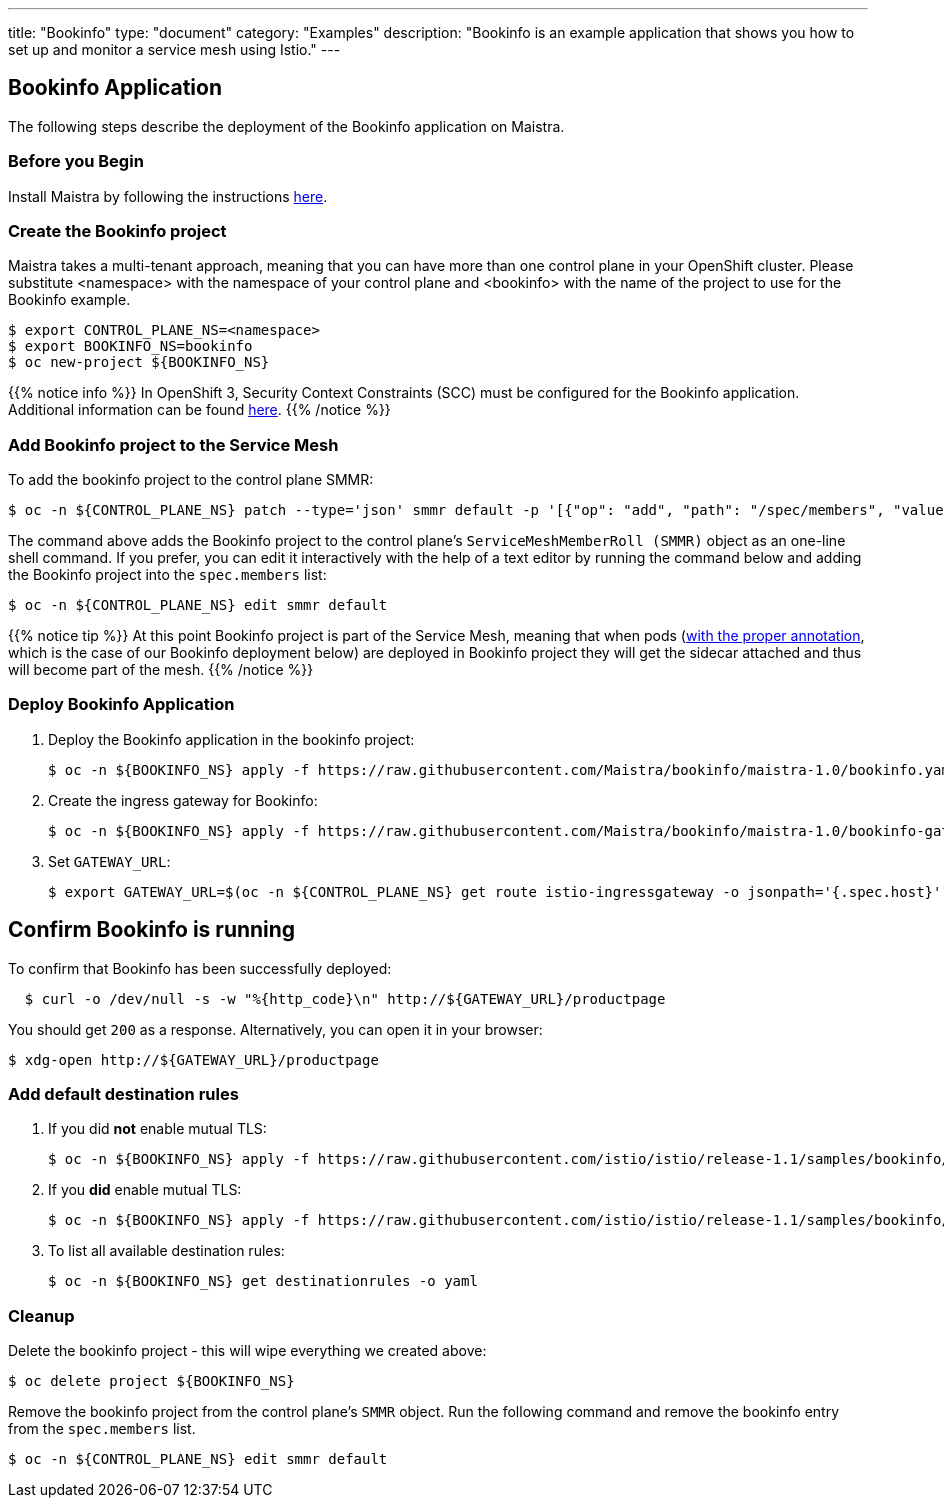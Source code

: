 ---
title: "Bookinfo"
type: "document"
category: "Examples"
description: "Bookinfo is an example application that shows you how to set up and monitor a service mesh using Istio."
---

== Bookinfo Application

The following steps describe the deployment of the Bookinfo application on Maistra.

=== Before you Begin
Install Maistra by following the instructions link:/docs/installation/install[here].

=== Create the Bookinfo project
Maistra takes a multi-tenant approach, meaning that you can have more than one 
control plane in your OpenShift cluster. Please substitute <namespace> with
the namespace of your control plane and <bookinfo> with the name of the project to
use for the Bookinfo example. 

```sh
$ export CONTROL_PLANE_NS=<namespace>
$ export BOOKINFO_NS=bookinfo
$ oc new-project ${BOOKINFO_NS}
```

{{% notice info %}}
In OpenShift 3, Security Context Constraints (SCC) must be configured for the Bookinfo application. Additional information can be found link:../../getting_started/application-requirements/[here].
{{% /notice %}}

=== Add Bookinfo project to the Service Mesh
To add the bookinfo project to the control plane SMMR:

```sh
$ oc -n ${CONTROL_PLANE_NS} patch --type='json' smmr default -p '[{"op": "add", "path": "/spec/members", "value":["'"${BOOKINFO_NS}"'"]}]'
```

The command above adds the Bookinfo project to the control plane's `ServiceMeshMemberRoll (SMMR)` object as an one-line shell command. If you prefer, you can edit it interactively with the help of a text editor by running the command below and adding the Bookinfo project into the `spec.members` list:

```sh
$ oc -n ${CONTROL_PLANE_NS} edit smmr default
```

{{% notice tip %}}
At this point Bookinfo project is part of the Service Mesh, meaning that when pods (link:../../getting_started/automatic-injection/[with the proper annotation], which is the case of our Bookinfo deployment below) are deployed in Bookinfo project they will get the sidecar attached and thus will become part of the mesh.
{{% /notice %}}

=== Deploy Bookinfo Application

. Deploy the Bookinfo application in the bookinfo project:
+
```sh
$ oc -n ${BOOKINFO_NS} apply -f https://raw.githubusercontent.com/Maistra/bookinfo/maistra-1.0/bookinfo.yaml
```

. Create the ingress gateway for Bookinfo:
+
```sh
$ oc -n ${BOOKINFO_NS} apply -f https://raw.githubusercontent.com/Maistra/bookinfo/maistra-1.0/bookinfo-gateway.yaml
```

. Set `GATEWAY_URL`:
+
```sh
$ export GATEWAY_URL=$(oc -n ${CONTROL_PLANE_NS} get route istio-ingressgateway -o jsonpath='{.spec.host}')
```


== Confirm Bookinfo is running

To confirm that Bookinfo has been successfully deployed:

```sh
  $ curl -o /dev/null -s -w "%{http_code}\n" http://${GATEWAY_URL}/productpage
```

You should get `200` as a response. Alternatively, you can open it in your browser:
```sh
$ xdg-open http://${GATEWAY_URL}/productpage
```

=== Add default destination rules
 . If you did *not* enable mutual TLS:
+
```sh
$ oc -n ${BOOKINFO_NS} apply -f https://raw.githubusercontent.com/istio/istio/release-1.1/samples/bookinfo/networking/destination-rule-all.yaml
```
 . If you *did* enable mutual TLS:
+
```sh
$ oc -n ${BOOKINFO_NS} apply -f https://raw.githubusercontent.com/istio/istio/release-1.1/samples/bookinfo/networking/destination-rule-all-mtls.yaml
```
 . To list all available destination rules:
+
```sh
$ oc -n ${BOOKINFO_NS} get destinationrules -o yaml
```

=== Cleanup
Delete the bookinfo project - this will wipe everything we created above:
```sh
$ oc delete project ${BOOKINFO_NS}
```

Remove the bookinfo project from the control plane's `SMMR` object. Run the following command and remove the bookinfo entry from the `spec.members` list.
```sh
$ oc -n ${CONTROL_PLANE_NS} edit smmr default
```
